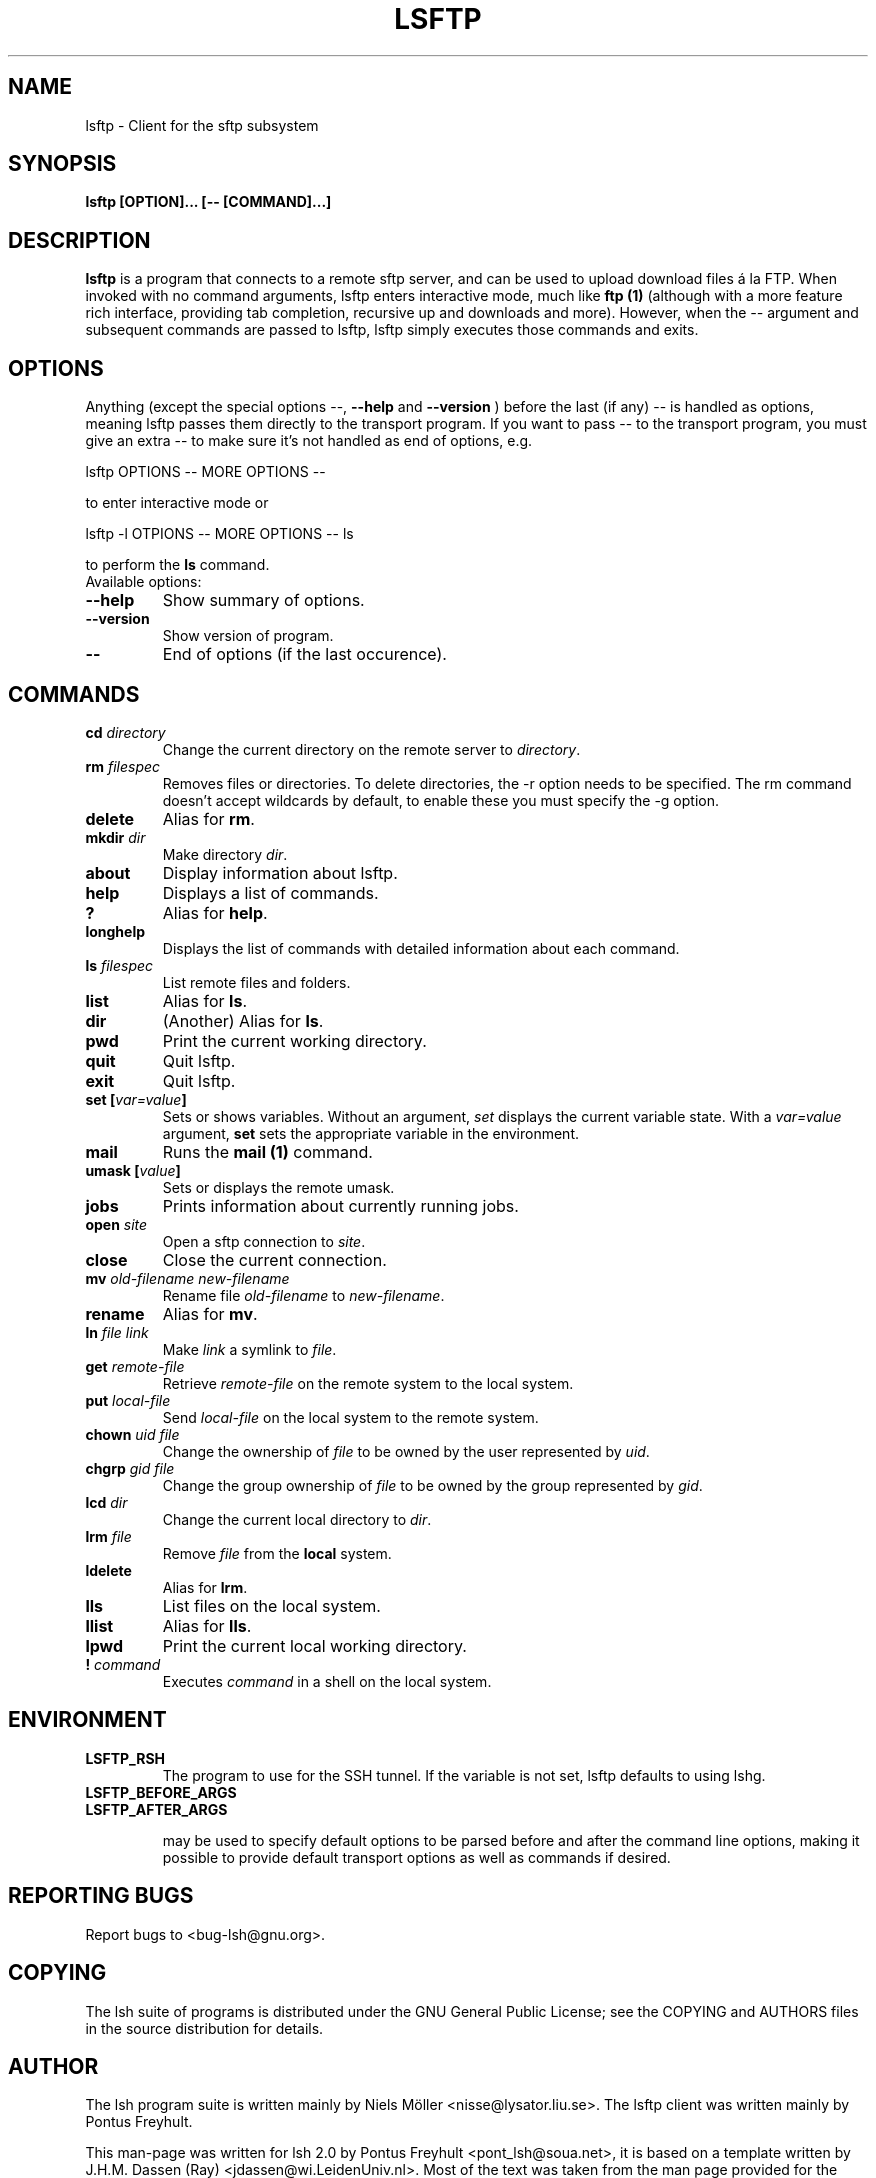.\" COPYRIGHT AND PERMISSION NOTICE
.\"
.\" Copyright (C) 1999 J.H.M. Dassen (Ray) <jdassen@wi.LeidenUniv.nl>
.\"
.\" Permission is granted to make and distribute verbatim copies of this
.\" manual provided the copyright notice and this permission notice are 
.\" preserved on all copies.
.\"
.\" Permission is granted to copy and distribute modified versions of this
.\" manual under the conditions for verbatim copying, provided that the
.\" entire resulting derived work is distributed under the terms of a 
.\" permission notice identical to this one.
.\"
.\" Permission is granted to copy and distribute translations of this manual
.\" into another language, under the above conditions for modified versions,
.\" except that this permission notice may be stated in a translation approved
.\" by the Free Software Foundation, Inc. <URL:http://www.fsf.org>
.\"
.\" END COPYRIGHT AND PERMISSION NOTICE
.\"
.\" If you make modified versions of this manual, please notify the current 
.\" maintainers of the package you received this manual from and make your
.\" modified versions available to them.
.\"
.TH LSFTP 1 "NOVEMBER 2004" LSFTP "Lsh Manuals"
.SH NAME
lsftp - Client for the sftp subsystem 
.SH SYNOPSIS
.B lsftp [OPTION]... [-- [COMMAND]...]

.SH DESCRIPTION
\fBlsftp\fP is a program that connects to a remote sftp server, and
can be used to upload download files \['a] la FTP. When invoked with no
command arguments, lsftp enters interactive mode, much like \fBftp
(1)\fP (although with a more feature rich interface, providing tab
completion, recursive up and downloads and more). However, when the
\fI--\fP argument and subsequent commands are passed to lsftp, lsftp
simply executes those commands and exits.

.SH OPTIONS
Anything 
(except the special options
--,
.B --help
and
.B --version
) before the last (if any) -- is handled as options, meaning lsftp
passes them directly to the transport program. If you want to pass --
to the transport program, you must give an extra -- to make sure it's
not handled as end of options, e.g.

lsftp OPTIONS -- MORE OPTIONS --

to enter interactive mode or

lsftp -l OTPIONS -- MORE OPTIONS -- ls

to perform the
.B ls
command.

.TP
Available options:

.TP
.B \-\-help
Show summary of options.
.TP
.B \-\-version
Show version of program.
.TP
.B \-\-
End of options (if the last occurence).


.SH COMMANDS
.TP
.B cd \fIdirectory\fP
Change the current directory on the remote server to \fIdirectory\fP.
.TP
.B rm \fIfilespec\fP
Removes files or directories. To delete directories, the \-r option needs to be
specified. The rm command doesn't accept wildcards by default, to enable these
you must specify the \-g option.
.TP
.B delete
Alias for \fBrm\fP.
.TP
.B mkdir \fIdir\fP
Make directory \fIdir\fP.
.TP
.B about
Display information about lsftp.
.TP
.B help
Displays a list of commands.
.TP
.B ?
Alias for \fBhelp\fP.
.TP
.B longhelp
Displays the list of commands with detailed information about each command.
.TP
.B ls \fIfilespec\fP
List remote files and folders.
.TP
.B list
Alias for \fBls\fP.
.TP
.B dir
(Another) Alias for \fBls\fP.
.TP
.B pwd
Print the current working directory.
.TP
.B quit
Quit lsftp.
.TP
.B exit
Quit lsftp.
.TP
.B set [\fIvar=value\fP]
Sets or shows variables. Without an argument, \fIset\fP displays the current variable state. With
a \fIvar=value\fP argument, \fBset\fP sets the appropriate variable in the environment.
.TP
.B mail
Runs the \fBmail (1)\fP command.
.TP
.B umask [\fIvalue\fP]
Sets or displays the remote umask.
.TP
.B jobs
Prints information about currently running jobs.
.TP
.B open \fIsite\fP
Open a sftp connection to \fIsite\fP.
.TP
.B close
Close the current connection.
.TP
.B mv \fIold\-filename\fP \fInew\-filename\fP
Rename file \fIold\-filename\fP to \fInew\-filename\fP.
.TP
.B rename
Alias for \fBmv\fP.
.TP
.B ln \fIfile\fP \fIlink\fP
Make \fIlink\fP a symlink to \fIfile\fP.
.TP
.B get \fIremote\-file\fP
Retrieve \fIremote\-file\fP on the remote system to the local system.
.TP
.B put \fIlocal\-file\fP
Send \fIlocal\-file\fP on the local system to the remote system.
.TP
.B chown \fIuid\fP \fIfile\fP
Change the ownership of \fIfile\fP to be owned by the user represented by
\fIuid\fP.
.TP
.B chgrp \fIgid\fP \fIfile\fP
Change the group ownership of \fIfile\fP to be owned by the group represented by
\fIgid\fP.
.TP
.B lcd \fIdir\fP
Change the current local directory to \fIdir\fP.
.TP
.B lrm \fIfile\fP
Remove \fIfile\fP from the \fBlocal\fP system.
.TP
.B ldelete
Alias for \fBlrm\fP.
.TP
.B lls
List files on the local system.
.TP
.B llist
Alias for \fBlls\fP.
.TP
.B lpwd
Print the current local working directory.
.TP
.B ! \fIcommand\fP
Executes \fIcommand\fP in a shell on the local system.




.SH ENVIRONMENT
.TP
.B LSFTP_RSH
The program to use for the SSH tunnel. If the variable is not set, lsftp
defaults to using lshg.
.TP
.B LSFTP_BEFORE_ARGS
.TP
.B LSFTP_AFTER_ARGS

may be used to specify default options to be parsed before and after
the command line options, making it possible to provide default
transport options as well as commands if desired.

.SH "REPORTING BUGS"
Report bugs to <bug-lsh@gnu.org>.


.SH COPYING
The lsh suite of programs is distributed under the GNU General Public
License; see the COPYING and AUTHORS files in the source distribution for
details.
.SH AUTHOR
The lsh program suite is written mainly by Niels M\[:o]ller <nisse@lysator.liu.se>. The lsftp client
was written mainly by Pontus Freyhult.

This man-page was written for lsh 2.0 by Pontus Freyhult
<pont_lsh@soua.net>, it is based on a template written by
J.H.M. Dassen (Ray) <jdassen@wi.LeidenUniv.nl>. Most of the text was taken from the 
man page provided for the Debian GNU/Linux system by Timshel Knoll <timshel@debian.org>.

.SH "SEE ALSO"
.BR lsftp (1),
.BR lshd (8),
.BR sftp (1),
.BR sftp-server (8)

The full documentation for
.B lsh
is maintained as a Texinfo manual.  If the
.B info
and
.B lsh
programs are properly installed at your site, the command
.IP
.B info lsh
.PP
should give you access to the complete manual.
